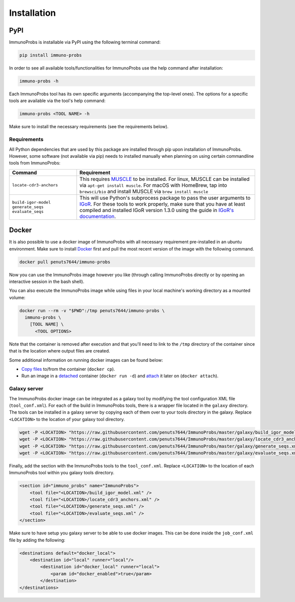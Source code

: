 Installation
============

PyPI
^^^^

ImmunoProbs is installable via PyPI using the following terminal command:

.. code-block:: none

    pip install immuno-probs

In order to see all available tools/functionalities for ImmunoProbs use the help command after installation:

.. code-block:: none

    immuno-probs -h

Each ImmunoProbs tool has its own specific arguments (accompanying the top-level ones). The options for a specific tools are available via the tool's help command:

.. code-block:: none

    immuno-probs <TOOL NAME> -h

Make sure to install the necessary requirements (see the requirements below).

Requirements
~~~~~~~~~~~~

All Python dependencies that are used by this package are installed through pip upon installation of ImmunoProbs. However, some software (not available via pip) needs to installed manually when planning on using certain commandline tools from ImmunoProbs:

+------------------------------------------------------------+---------------------------------------------------------------------------------------------------------------------------------------------------------------------------------------------------------------------------------------------------------------------------------------------------------------------------+
| Command                                                    | Requirement                                                                                                                                                                                                                                                                                                               |
+============================================================+===========================================================================================================================================================================================================================================================================================================================+
| ``locate-cdr3-anchors``                                    | This requires `MUSCLE <http://www.drive5.com/muscle/>`__ to be installed. For linux, MUSCLE can be installed via ``apt-get install muscle``. For macOS with HomeBrew, tap into ``brewsci/bio`` and install MUSCLE via ``brew install muscle``                                                                             |
+------------------------------------------------------------+---------------------------------------------------------------------------------------------------------------------------------------------------------------------------------------------------------------------------------------------------------------------------------------------------------------------------+
| ``build-igor-model`` ``generate_seqs`` ``evaluate_seqs``   | This will use Python's subprocess package to pass the user arguments to `IGoR <https://github.com/qmarcou/IGoR>`__. For these tools to work properly, make sure that you have at least compiled and installed IGoR version 1.3.0 using the guide in `IGoR's documentation <https://qmarcou.github.io/IGoR/#install>`__.   |
+------------------------------------------------------------+---------------------------------------------------------------------------------------------------------------------------------------------------------------------------------------------------------------------------------------------------------------------------------------------------------------------------+

Docker
^^^^^^

It is also possible to use a docker image of ImmunoProbs with all necessary requirement pre-installed in an ubuntu environment. Make sure to install `Docker <https://www.docker.com>`__ first and pull the most recent version of the image with the following command.

.. code-block:: none

    docker pull penuts7644/immuno-probs

Now you can use the ImmunoProbs image however you like (through calling ImmunoProbs directly or by opening an interactive session in the bash shell).

You can also execute the ImmunoProbs image while using files in your local machine's working directory as a mounted volume:

.. code-block:: none

    docker run --rm -v "$PWD":/tmp penuts7644/immuno-probs \
      immuno-probs \
        [TOOL NAME] \
          <TOOL OPTIONS>

Note that the container is removed after execution and that you'll need to link to the ``/tmp`` directory of the container since that is the location where output files are created.

Some additional information on running docker images can be found below:

-  `Copy files <https://docs.docker.com/engine/reference/commandline/cp/>`__ to/from the container (``docker cp``).

-  Run an image in a `detached <https://docs.docker.com/engine/reference/commandline/run/>`__ container (``docker run -d``) and `attach <https://docs.docker.com/engine/reference/commandline/attach/>`__ it later on (``docker attach``).

Galaxy server
~~~~~~~~~~~~~

The ImmunoProbs docker image can be integrated as a galaxy tool by modifying the tool configuration XML file (``tool_conf.xml``). For each of the build in ImmunoProbs tools, there is a wrapper file located in the ``galaxy`` directory. The tools can be installed in a galaxy server by copying each of them over to your tools directory in the galaxy. Replace ``<LOCATION>`` to the location of your galaxy tool directory.

.. code-block:: none

    wget -P <LOCATION> "https://raw.githubusercontent.com/penuts7644/ImmunoProbs/master/galaxy/build_igor_model.xml" & \
    wget -P <LOCATION> "https://raw.githubusercontent.com/penuts7644/ImmunoProbs/master/galaxy/locate_cdr3_anchors.xml" & \
    wget -P <LOCATION> "https://raw.githubusercontent.com/penuts7644/ImmunoProbs/master/galaxy/generate_seqs.xml" & \
    wget -P <LOCATION> "https://raw.githubusercontent.com/penuts7644/ImmunoProbs/master/galaxy/evaluate_seqs.xml"

Finally, add the section with the ImmunoProbs tools to the ``tool_conf.xml``. Replace ``<LOCATION>`` to the location of each ImmunoProbs tool within you galaxy tools directory.

.. code:: xml

    <section id="immuno_probs" name="ImmunoProbs">
        <tool file="<LOCATION>/build_igor_model.xml" />
        <tool file="<LOCATION>/locate_cdr3_anchors.xml" />
        <tool file="<LOCATION>/generate_seqs.xml" />
        <tool file="<LOCATION>/evaluate_seqs.xml" />
    </section>

Make sure to have setup you galaxy server to be able to use docker images. This can be done inside the ``job_conf.xml`` file by adding the following:

.. code:: xml

    <destinations default="docker_local">
        <destination id="local" runner="local"/>
            <destination id="docker_local" runner="local">
                <param id="docker_enabled">true</param>
            </destination>
    </destinations>
